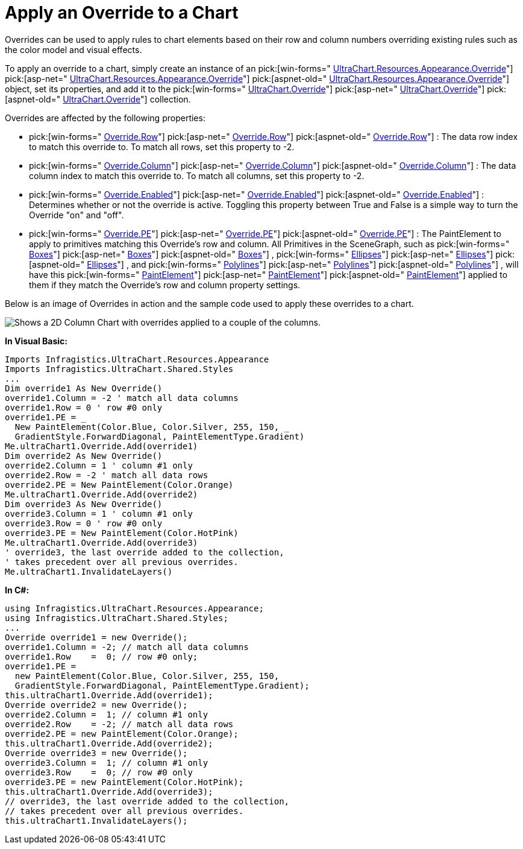 ﻿////

|metadata|
{
    "name": "chart-apply-an-override-to-a-chart",
    "controlName": ["{WawChartName}"],
    "tags": [],
    "guid": "{404645E7-B0CE-4D95-973D-218C73C34D23}",  
    "buildFlags": [],
    "createdOn": "0001-01-01T00:00:00Z"
}
|metadata|
////

= Apply an Override to a Chart

Overrides can be used to apply rules to chart elements based on their row and column numbers overriding existing rules such as the color model and visual effects.

To apply an override to a chart, simply create an instance of an  pick:[win-forms=" link:infragistics4.win.ultrawinchart.v{ProductVersion}~infragistics.ultrachart.resources.appearance.override.html[UltraChart.Resources.Appearance.Override]"]  pick:[asp-net=" link:infragistics4.webui.ultrawebchart.v{ProductVersion}~infragistics.ultrachart.resources.appearance.override.html[UltraChart.Resources.Appearance.Override]"]  pick:[aspnet-old=" link:infragistics4.webui.ultrawebchart.v{ProductVersion}~infragistics.ultrachart.resources.appearance.override.html[UltraChart.Resources.Appearance.Override]"]  object, set its properties, and add it to the  pick:[win-forms=" link:infragistics4.win.ultrawinchart.v{ProductVersion}~infragistics.win.ultrawinchart.ultrachart~override.html[UltraChart.Override]"]  pick:[asp-net=" link:infragistics4.webui.ultrawebchart.v{ProductVersion}~infragistics.ultrachart.resources.appearance.overridecollection.html[UltraChart.Override]"]  pick:[aspnet-old=" link:infragistics4.webui.ultrawebchart.v{ProductVersion}~infragistics.ultrachart.resources.appearance.overridecollection.html[UltraChart.Override]"]  collection.

Overrides are affected by the following properties:

*  pick:[win-forms=" link:infragistics4.win.ultrawinchart.v{ProductVersion}~infragistics.ultrachart.resources.appearance.override~row.html[Override.Row]"]  pick:[asp-net=" link:infragistics4.webui.ultrawebchart.v{ProductVersion}~infragistics.ultrachart.resources.appearance.override~row.html[Override.Row]"]  pick:[aspnet-old=" link:infragistics4.webui.ultrawebchart.v{ProductVersion}~infragistics.ultrachart.resources.appearance.override~row.html[Override.Row]"] : The data row index to match this override to. To match all rows, set this property to -2.
*  pick:[win-forms=" link:infragistics4.win.ultrawinchart.v{ProductVersion}~infragistics.ultrachart.resources.appearance.override~column.html[Override.Column]"]  pick:[asp-net=" link:infragistics4.webui.ultrawebchart.v{ProductVersion}~infragistics.ultrachart.resources.appearance.override~column.html[Override.Column]"]  pick:[aspnet-old=" link:infragistics4.webui.ultrawebchart.v{ProductVersion}~infragistics.ultrachart.resources.appearance.override~column.html[Override.Column]"] : The data column index to match this override to. To match all columns, set this property to -2.
*  pick:[win-forms=" link:infragistics4.win.ultrawinchart.v{ProductVersion}~infragistics.ultrachart.resources.appearance.override~enabled.html[Override.Enabled]"]  pick:[asp-net=" link:infragistics4.webui.ultrawebchart.v{ProductVersion}~infragistics.ultrachart.resources.appearance.override~enabled.html[Override.Enabled]"]  pick:[aspnet-old=" link:infragistics4.webui.ultrawebchart.v{ProductVersion}~infragistics.ultrachart.resources.appearance.override~enabled.html[Override.Enabled]"] : Determines whether or not the override is active. Toggling this property between True and False is a simple way to turn the Override "on" and "off".
*  pick:[win-forms=" link:infragistics4.win.ultrawinchart.v{ProductVersion}~infragistics.ultrachart.resources.appearance.override~pe.html[Override.PE]"]  pick:[asp-net=" link:infragistics4.webui.ultrawebchart.v{ProductVersion}~infragistics.ultrachart.resources.appearance.override~pe.html[Override.PE]"]  pick:[aspnet-old=" link:infragistics4.webui.ultrawebchart.v{ProductVersion}~infragistics.ultrachart.resources.appearance.override~pe.html[Override.PE]"] : The PaintElement to apply to primitives matching this Override's row and column. All Primitives in the SceneGraph, such as  pick:[win-forms=" link:infragistics4.win.ultrawinchart.v{ProductVersion}~infragistics.ultrachart.core.primitives.box.html[Boxes]"]  pick:[asp-net=" link:infragistics4.webui.ultrawebchart.v{ProductVersion}~infragistics.ultrachart.core.primitives.box.html[Boxes]"]  pick:[aspnet-old=" link:infragistics4.webui.ultrawebchart.v{ProductVersion}~infragistics.ultrachart.core.primitives.box.html[Boxes]"] ,  pick:[win-forms=" link:infragistics4.win.ultrawinchart.v{ProductVersion}~infragistics.ultrachart.core.primitives.ellipse.html[Ellipses]"]  pick:[asp-net=" link:infragistics4.webui.ultrawebchart.v{ProductVersion}~infragistics.ultrachart.core.primitives.ellipse.html[Ellipses]"]  pick:[aspnet-old=" link:infragistics4.webui.ultrawebchart.v{ProductVersion}~infragistics.ultrachart.core.primitives.ellipse.html[Ellipses]"] , and  pick:[win-forms=" link:infragistics4.win.ultrawinchart.v{ProductVersion}~infragistics.ultrachart.core.primitives.polyline.html[Polylines]"]  pick:[asp-net=" link:infragistics4.webui.ultrawebchart.v{ProductVersion}~infragistics.ultrachart.core.primitives.polyline.html[Polylines]"]  pick:[aspnet-old=" link:infragistics4.webui.ultrawebchart.v{ProductVersion}~infragistics.ultrachart.core.primitives.polyline.html[Polylines]"] , will have this  pick:[win-forms=" link:infragistics4.win.ultrawinchart.v{ProductVersion}~infragistics.ultrachart.resources.appearance.paintelement.html[PaintElement]"]  pick:[asp-net=" link:infragistics4.webui.ultrawebchart.v{ProductVersion}~infragistics.ultrachart.resources.appearance.paintelement.html[PaintElement]"]  pick:[aspnet-old=" link:infragistics4.webui.ultrawebchart.v{ProductVersion}~infragistics.ultrachart.resources.appearance.paintelement.html[PaintElement]"]  applied to them if they match the Override's row and column property settings.

Below is an image of Overrides in action and the sample code used to apply these overrides to a chart.

image::Images\Chart_Apply_an_Override_to_a_Chart_01.png[Shows a 2D Column Chart with overrides applied to a couple of the columns.]

*In Visual Basic:*

----
Imports Infragistics.UltraChart.Resources.Appearance
Imports Infragistics.UltraChart.Shared.Styles
...
Dim override1 As New Override()
override1.Column = -2 ' match all data columns
override1.Row = 0 ' row #0 only
override1.PE = _
  New PaintElement(Color.Blue, Color.Silver, 255, 150, _ 
  GradientStyle.ForwardDiagonal, PaintElementType.Gradient)
Me.ultraChart1.Override.Add(override1)
Dim override2 As New Override()
override2.Column = 1 ' column #1 only
override2.Row = -2 ' match all data rows
override2.PE = New PaintElement(Color.Orange)
Me.ultraChart1.Override.Add(override2)
Dim override3 As New Override()
override3.Column = 1 ' column #1 only
override3.Row = 0 ' row #0 only
override3.PE = New PaintElement(Color.HotPink)
Me.ultraChart1.Override.Add(override3)
' override3, the last override added to the collection,
' takes precedent over all previous overrides.
Me.ultraChart1.InvalidateLayers()
----

*In C#:*

----
using Infragistics.UltraChart.Resources.Appearance;
using Infragistics.UltraChart.Shared.Styles;
...
Override override1 = new Override();
override1.Column = -2; // match all data columns
override1.Row    =  0; // row #0 only;
override1.PE = 
  new PaintElement(Color.Blue, Color.Silver, 255, 150, 
  GradientStyle.ForwardDiagonal, PaintElementType.Gradient);
this.ultraChart1.Override.Add(override1);
Override override2 = new Override();
override2.Column =  1; // column #1 only
override2.Row    = -2; // match all data rows
override2.PE = new PaintElement(Color.Orange);
this.ultraChart1.Override.Add(override2);
Override override3 = new Override();
override3.Column =  1; // column #1 only
override3.Row    =  0; // row #0 only
override3.PE = new PaintElement(Color.HotPink);
this.ultraChart1.Override.Add(override3);
// override3, the last override added to the collection,
// takes precedent over all previous overrides.
this.ultraChart1.InvalidateLayers();
----